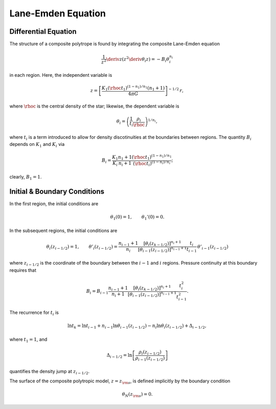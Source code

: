 .. _comp-ptrope-le:

Lane-Emden Equation
===================

Differential Equation
---------------------

The structure of a composite polytrope is found by integrating the
composite Lane-Emden equation

.. math::

   \frac{1}{z^{2}} \deriv{}{z} \left( z^{2} \deriv{\theta_{i}}{z} \right) = - B_{i} \theta_{i}^{n_{i}}

in each region. Here, the independent variable is

.. math::

   z = \left[ \frac{K_{1} (\rhoc t_{1})^{(1-n_{1})/n_{1}} (n_{1} + 1)}{4 \pi G} \right]^{-1/2} \, r,

where :math:`\rhoc` is the central density of the star; likewise, the
dependent variable is

.. math::

   \theta_{i} = \left( \frac{1}{t_{i}} \frac{\rho_{i}}{\rhoc} \right)^{1/n_{i}},

where :math:`t_{i}` is a term introduced to allow for density
discotinuities at the boundaries between regions. The quantity
:math:`B_{i}` depends on :math:`K_{1}` and :math:`K_{i}` via

.. math::

   B_{i} = \frac{K_{1}}{K_{i}} \frac{n_{1}+1}{n_{i}+1} \frac{(\rhoc t_{1})^{(1-n_{1})/n_{1}}}{(\rhoc t_{i})^{(1-n_{i})/n_{i}}};

clearly, :math:`B_{1} = 1`.
 
Initial & Boundary Conditions
-----------------------------

In the first region, the initial conditions are

.. math::

   \theta_{1}(0) = 1, \qquad \theta_{1}'(0) = 0.

In the subsequent regions, the initial conditions are

.. math::

   \theta_{i}(z_{i-1/2}) = 1, \qquad
   \theta'_{i}(z_{i-1/2}) = \frac{n_{i-1}+1}{n_{i}}
   \frac{\left[ \theta_{i}(z_{k-1/2}) \right]^{n_{i}+1}}{\left[ \theta_{i-1}(z_{i-1/2}) \right]^{n_{i-1}+1}}
   \frac{t_{i}}{t_{i-1}} \, \theta'_{i-1}(z_{i-1/2})

where :math:`z_{i-1/2}` is the coordinate of the boundary between the
:math:`i-1` and :math:`i` regions. Pressure continuity at this
boundary requires that

.. math::

   B_{i} = B_{i-1} \frac{n_{i-1}+1}{n_{i}+1}
   \frac{\left[ \theta_{i}(z_{k-1/2}) \right]^{n_{i}+1}}{\left[ \theta_{i-1}(z_{i-1/2}) \right]^{n_{i-1}+1}}
   \frac{t_{i}^{2}}{t_{i-1}^{2}}.

The recurrence for :math:`t_{i}` is

.. math::

   \ln t_{k} = \ln t_{i-1} + n_{i-1} \ln \theta_{i-1}(z_{i-1/2}) - n_{i} \ln \theta_{i}(z_{i-1/2}) + \Delta_{i-1/2},

where :math:`t_{1} = 1`, and

.. math::

   \Delta_{i-1/2} = \ln \left[ \frac{\rho_{i}(z_{i-1/2})}{\rho_{i-1}(z_{i-1/2})} \right]

quantifies the density jump at :math:`z_{i-1/2}`.

The surface of the composite polytropic model, :math:`z=z_{\rm
s}`, is defined implicitly by the boundary condition

.. math::

   \theta_{N}(z_{\rm s}) = 0.
